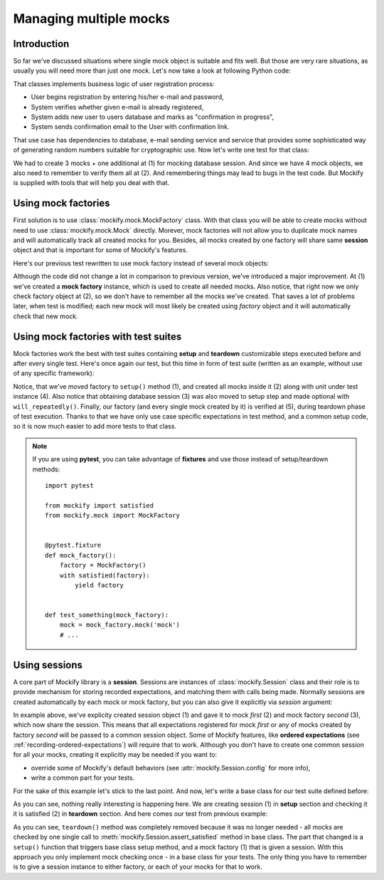 .. ----------------------------------------------------------------------------
.. docs/source/tutorial/managing-multiple-mocks.rst
..
.. Copyright (C) 2018 - 2020 Maciej Wiatrzyk
..
.. This file is part of Mockify library documentation
.. and is released under the terms of the MIT license:
.. http://opensource.org/licenses/mit-license.php.
..
.. See LICENSE for details.
.. ----------------------------------------------------------------------------
.. _managing-multiple-mocks:

Managing multiple mocks
=======================

Introduction
------------

So far we've discussed situations where single mock object is suitable and
fits well. But those are very rare situations, as usually you will need more
than just one mock. Let's now take a look at following Python code:

.. testcode::

    import hashlib
    import base64


    class AlreadyRegistered(Exception):
        pass


    class RegisterUserAction:

        def __init__(self, database, crypto, mailer):
            self._database = database
            self._crypto = crypto
            self._mailer = mailer

        def invoke(self, email, password):
            session = self._database.session()
            if session.users.exists(email):
                raise AlreadyRegistered("E-mail {!r} is already registered".format(email))
            password = self._crypto.hash_password(password)
            session.users.add(email, password)
            self._mailer.send_confirm_registration_to(email)
            session.commit()


That classes implements business logic of user registration process:

* User begins registration by entering his/her e-mail and password,
* System verifies whether given e-mail is already registered,
* System adds new user to users database and marks as "confirmation in progress",
* System sends confirmation email to the User with confirmation link.

That use case has dependencies to database, e-mail sending service and
service that provides some sophisticated way of generating random numbers
suitable for cryptographic use. Now let's write one test for that class:

.. testcode::

    from mockify import satisfied
    from mockify.mock import Mock
    from mockify.actions import Return

    def test_register_user_action():
        session = Mock('session')  # (1)
        database = Mock('database')
        crypto = Mock('crypto')
        mailer = Mock('mailer')

        database.session.\
            expect_call().will_once(Return(session))
        session.users.exists.\
            expect_call('foo@bar.com').will_once(Return(False))
        crypto.hash_password.\
            expect_call('p@55w0rd').will_once(Return('***'))
        session.users.add.\
            expect_call('foo@bar.com', '***')
        mailer.send_confirm_registration_to.\
            expect_call('foo@bar.com')
        session.commit.\
            expect_call()

        action = RegisterUserAction(database, crypto, mailer)

        with satisfied(database, session, crypto, mailer):  # (2)
            action.invoke('foo@bar.com', 'p@55w0rd')

.. testcode::
    :hide:

    test_register_user_action()

We had to create 3 mocks + one additional at (1) for mocking database
session. And since we have 4 mock objects, we also need to remember to verify
them all at (2). And remembering things may lead to bugs in the test code.
But Mockify is supplied with tools that will help you deal with that.

Using mock factories
--------------------

First solution is to use :class:`mockify.mock.MockFactory` class. With that
class you will be able to create mocks without need to use
:class:`mockify.mock.Mock` directly. Morever, mock factories will not allow
you to duplicate mock names and will automatically track all created mocks
for you. Besides, all mocks created by one factory will share same
**session** object and that is important for some of Mockify's features.

Here's our previous test rewritten to use mock factory instead of several
mock objects:

.. testcode::

    from mockify import satisfied
    from mockify.mock import MockFactory
    from mockify.actions import Return

    def test_register_user_action():
        factory = MockFactory()  # (1)
        session = factory.mock('session')
        database = factory.mock('database')
        crypto = factory.mock('crypto')
        mailer = factory.mock('mailer')

        database.session.\
            expect_call().will_once(Return(session))
        session.users.exists.\
            expect_call('foo@bar.com').will_once(Return(False))
        crypto.hash_password.\
            expect_call('p@55w0rd').will_once(Return('***'))
        session.users.add.\
            expect_call('foo@bar.com', '***')
        mailer.send_confirm_registration_to.\
            expect_call('foo@bar.com')
        session.commit.\
            expect_call()

        action = RegisterUserAction(database, crypto, mailer)

        with satisfied(factory):  # (2)
            action.invoke('foo@bar.com', 'p@55w0rd')

.. testcode::
    :hide:

    test_register_user_action()

Although the code did not change a lot in comparison to previous version,
we've introduced a major improvement. At (1) we've created a **mock factory**
instance, which is used to create all needed mocks. Also notice, that right
now we only check factory object at (2), so we don't have to remember all the
mocks we've created. That saves a lot of problems later, when test is
modified; each new mock will most likely be created using *factory* object
and it will automatically check that new mock.

Using mock factories with test suites
-------------------------------------

Mock factories work the best with test suites containing **setup** and
**teardown** customizable steps executed before and after every single test.
Here's once again our test, but this time in form of test suite (written as
an example, without use of any specific framework):

.. testcode::

    from mockify import assert_satisfied
    from mockify.mock import MockFactory
    from mockify.actions import Return

    class TestRegisterUserAction:

        def setup(self):
            self.factory = MockFactory()  # (1)

            self.session = self.factory.mock('session')   # (2)
            self.database = self.factory.mock('database')
            self.crypto = self.factory.mock('crypto')
            self.mailer = self.factory.mock('mailer')

            self.database.session.\
                expect_call().will_repeatedly(Return(self.session))  # (3)

            self.uut = RegisterUserAction(self.database, self.crypto, self.mailer)  # (4)

        def teardown(self):
            assert_satisfied(self.factory)  # (5)

        def test_register_user_action(self):
            self.session.users.exists.\
                expect_call('foo@bar.com').will_once(Return(False))
            self.crypto.hash_password.\
                expect_call('p@55w0rd').will_once(Return('***'))
            self.session.users.add.\
                expect_call('foo@bar.com', '***')
            self.mailer.send_confirm_registration_to.\
                expect_call('foo@bar.com')
            self.session.commit.\
                expect_call()

            self.uut.invoke('foo@bar.com', 'p@55w0rd')

.. testcode::
    :hide:

    tc = TestRegisterUserAction()
    tc.setup()
    tc.test_register_user_action()
    tc.teardown()

Notice, that we've moved factory to ``setup()`` method (1), and created all
mocks inside it (2) along with unit under test instance (4). Also notice that
obtaining database session (3) was also moved to setup step and made optional
with ``will_repeatedly()``. Finally, our factory (and every single mock
created by it) is verified at (5), during teardown phase of test execution.
Thanks to that we have only use case specific expectations in test method,
and a common setup code, so it is now much easier to add more tests to that
class.

.. note::
    If you are using **pytest**, you can take advantage of **fixtures** and
    use those instead of setup/teardown methods::

        import pytest

        from mockify import satisfied
        from mockify.mock import MockFactory


        @pytest.fixture
        def mock_factory():
            factory = MockFactory()
            with satisfied(factory):
                yield factory


        def test_something(mock_factory):
            mock = mock_factory.mock('mock')
            # ...

.. _using-sessions:

Using sessions
--------------

A core part of Mockify library is a **session**. Sessions are instances of
:class:`mockify.Session` class and their role is to provide mechanism for
storing recorded expectations, and matching them with calls being made.
Normally sessions are created automatically by each mock or mock factory, but
you can also give it explicitly via *session* argument:

.. testcode::

    from mockify import Session
    from mockify.mock import Mock, MockFactory

    session = Session()  # (1)

    first = Mock('first', session=session)  # (2)
    second = MockFactory(session=session)  # (3)

In example above, we've explicity created session object (1) and gave it to
mock *first* (2) and mock factory *second* (3), which now share the session.
This means that all expectations registered for mock *first* or any of mocks
created by factory *second* will be passed to a common session object. Some
of Mockify features, like **ordered expectations** (see
:ref:`recording-ordered-expectations`) will require that to work. Although
you don't have to create one common session for all your mocks, creating
it explicitly may be needed if you want to:

* override some of Mockify's default behaviors (see
  :attr:`mockify.Session.config` for more info),
* write a common part for your tests.

For the sake of this example let's stick to the last point. And now, let's
write a base class for our test suite defined before:

.. testcode::

    from mockify import Session

    class TestCase:

        def setup(self):
            self.mock_session = Session()  # (1)

        def teardown(self):
            self.mock_session.assert_satisfied()  # (2)

As you can see, nothing really interesting is happening here. We are creating
session (1) in **setup** section and checking it it is satisfied (2) in
**teardown** section. And here comes our test from previous example:

.. testcode::

    class TestRegisterUserAction(TestCase):

        def setup(self):
            super().setup()

            self.factory = MockFactory(session=self.mock_session)  # (1)

            self.session = self.factory.mock('session')
            self.database = self.factory.mock('database')
            self.crypto = self.factory.mock('crypto')
            self.mailer = self.factory.mock('mailer')

            self.database.session.\
                expect_call().will_repeatedly(Return(self.session))

            self.uut = RegisterUserAction(self.database, self.crypto, self.mailer)

        def test_register_user_action(self):
            self.session.users.exists.\
                expect_call('foo@bar.com').will_once(Return(False))
            self.crypto.hash_password.\
                expect_call('p@55w0rd').will_once(Return('***'))
            self.session.users.add.\
                expect_call('foo@bar.com', '***')
            self.mailer.send_confirm_registration_to.\
                expect_call('foo@bar.com')
            self.session.commit.\
                expect_call()

            self.uut.invoke('foo@bar.com', 'p@55w0rd')

.. testcode::
    :hide:

    tc = TestRegisterUserAction()
    tc.setup()
    tc.test_register_user_action()
    tc.teardown()

As you can see, ``teardown()`` method was completely removed because it was
no longer needed - all mocks are checked by one single call to
:meth:`mockify.Session.assert_satisfied` method in base class. The part that
changed is a ``setup()`` function that triggers base class setup method, and
a mock factory (1) that is given a session. With this approach you only
implement mock checking once - in a base class for your tests. The only thing
you have to remember is to give a session instance to either factory, or each
of your mocks for that to work.
